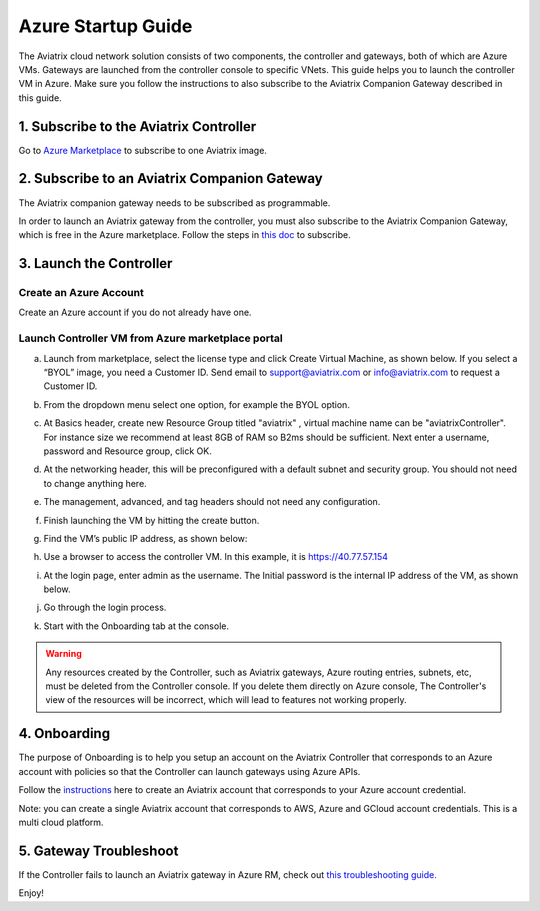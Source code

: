 ﻿


=======================================
Azure Startup Guide
=======================================


The Aviatrix cloud network solution consists of two components, the controller and 
gateways, both of which are Azure VMs. Gateways are launched from the controller console to specific VNets. This
guide helps you to launch the controller VM in Azure. Make sure you follow the instructions to also subscribe to the Aviatrix Companion Gateway described in this guide. 

1. Subscribe to the Aviatrix Controller
=============================================

Go to `Azure Marketplace <https://azuremarketplace.microsoft.com/en-us/marketplace/>`_ to subscribe to one Aviatrix image. 


2. Subscribe to an Aviatrix Companion Gateway
=================================================

The Aviatrix companion gateway needs to be subscribed as programmable. 

In order to launch an Aviatrix gateway from the controller, you must also subscribe to the Aviatrix Companion Gateway, which is free in the Azure marketplace. Follow the steps in `this doc <http://docs.aviatrix.com/HowTos/CompanionGateway.html>`__ to subscribe.


3. Launch the Controller
==============================

Create an Azure Account
---------------------------

Create an Azure account if you do not already have one.

Launch Controller VM from Azure marketplace portal
-----------------------------------------------------

a.  Launch from marketplace, select the license type and click Create
    Virtual Machine, as shown below. If you select a “BYOL” image, you
    need a Customer ID. Send email to support@aviatrix.com or
    info@aviatrix.com to request a Customer ID.

    |marketplace|

#.  From the dropdown menu select one option, for example the BYOL option.

    |dropdown|

#.  At Basics header, create new Resource Group titled "aviatrix" , virtual machine name can be "aviatrixController". 
    For instance size we recommend at least 8GB of RAM so B2ms should be sufficient. Next enter a username, password and
    Resource group, click OK.

    |Azure_Basics|

#.  At the networking header, this will be preconfigured with a default subnet and security group. You should not need
    to change anything here. 

    |Networking|

#.  The management, advanced, and tag headers should not need any configuration.

#.  Finish launching the VM by hitting the create button.

#.  Find the VM’s public IP address, as shown below:

    |VM|

#.  Use a browser to access the controller VM. In this example, it is
    https://40.77.57.154

#.  At the login page, enter admin as the username. The Initial password is the
    internal IP address of the VM, as shown below.

    |login|

#. Go through the login process.

#. Start with the Onboarding tab at the console.

.. Warning:: Any resources created by the Controller, such as Aviatrix gateways, Azure routing entries, subnets, etc, must be deleted from the Controller console. If you delete them directly on Azure console, The Controller's view of the resources will be incorrect, which will lead to features not working properly.


4. Onboarding
==============
The purpose of Onboarding is to help you setup an account on the Aviatrix Controller that
corresponds to an Azure account with policies so that the Controller can launch gateways using Azure
APIs.

Follow the `instructions <http://docs.aviatrix.com/HowTos/Aviatrix_Account_Azure.html>`_ here to 
create an Aviatrix account that corresponds to your Azure account credential. 

Note: you can create a single Aviatrix account that corresponds to AWS, Azure and GCloud account credentials. This is a multi cloud platform.

5. Gateway Troubleshoot
========================

If the Controller fails to launch an Aviatrix gateway in Azure RM, check out `this troubleshooting guide. <http://docs.aviatrix.com/HowTos/azuregwlaunch.html>`_


Enjoy!

.. |image0| image:: AzureAviatrixCloudControllerStartupGuide_media/image001.png
   :width: 2.90683in
   :height: 0.35000in
.. |marketplace| image:: AzureAviatrixCloudControllerStartupGuide_media/marketplace.png
   :width: 5.49426in
   :height: 2.99954in
.. |dropdown| image:: AzureAviatrixCloudControllerStartupGuide_media/dropdown.png
   :width: 10.0in
   :height: 2.0in
.. |Azure_Basics| image:: AzureAviatrixCloudControllerStartupGuide_media/Azure_Basics.png
   :width: 5.0in
   :height: 5.0in
.. |image3| image:: AzureAviatrixCloudControllerStartupGuide_media/image04___2017_08_14.PNG
   :width: 5.40347in
   :height: 2.95863in
.. |VM| image:: AzureAviatrixCloudControllerStartupGuide_media/VM.png
   :width: 5.17776in
   :height: 2.97500in
.. |login| image:: AzureAviatrixCloudControllerStartupGuide_media/login.png
   :width: 5.0in
   :height: 4.0in
.. |Networking| image:: AzureAviatrixCloudControllerStartupGuide_media/Networking.png
   :width: 5.0in
   :height: 5.0in
.. add in the disqus tag

.. disqus::
